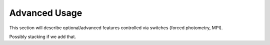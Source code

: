 .. _Scripts:

==============
Advanced Usage
==============

This section will describe optional/advanced features controlled via switches (forced photometry, MPI).

Possibly stacking if we add that.


